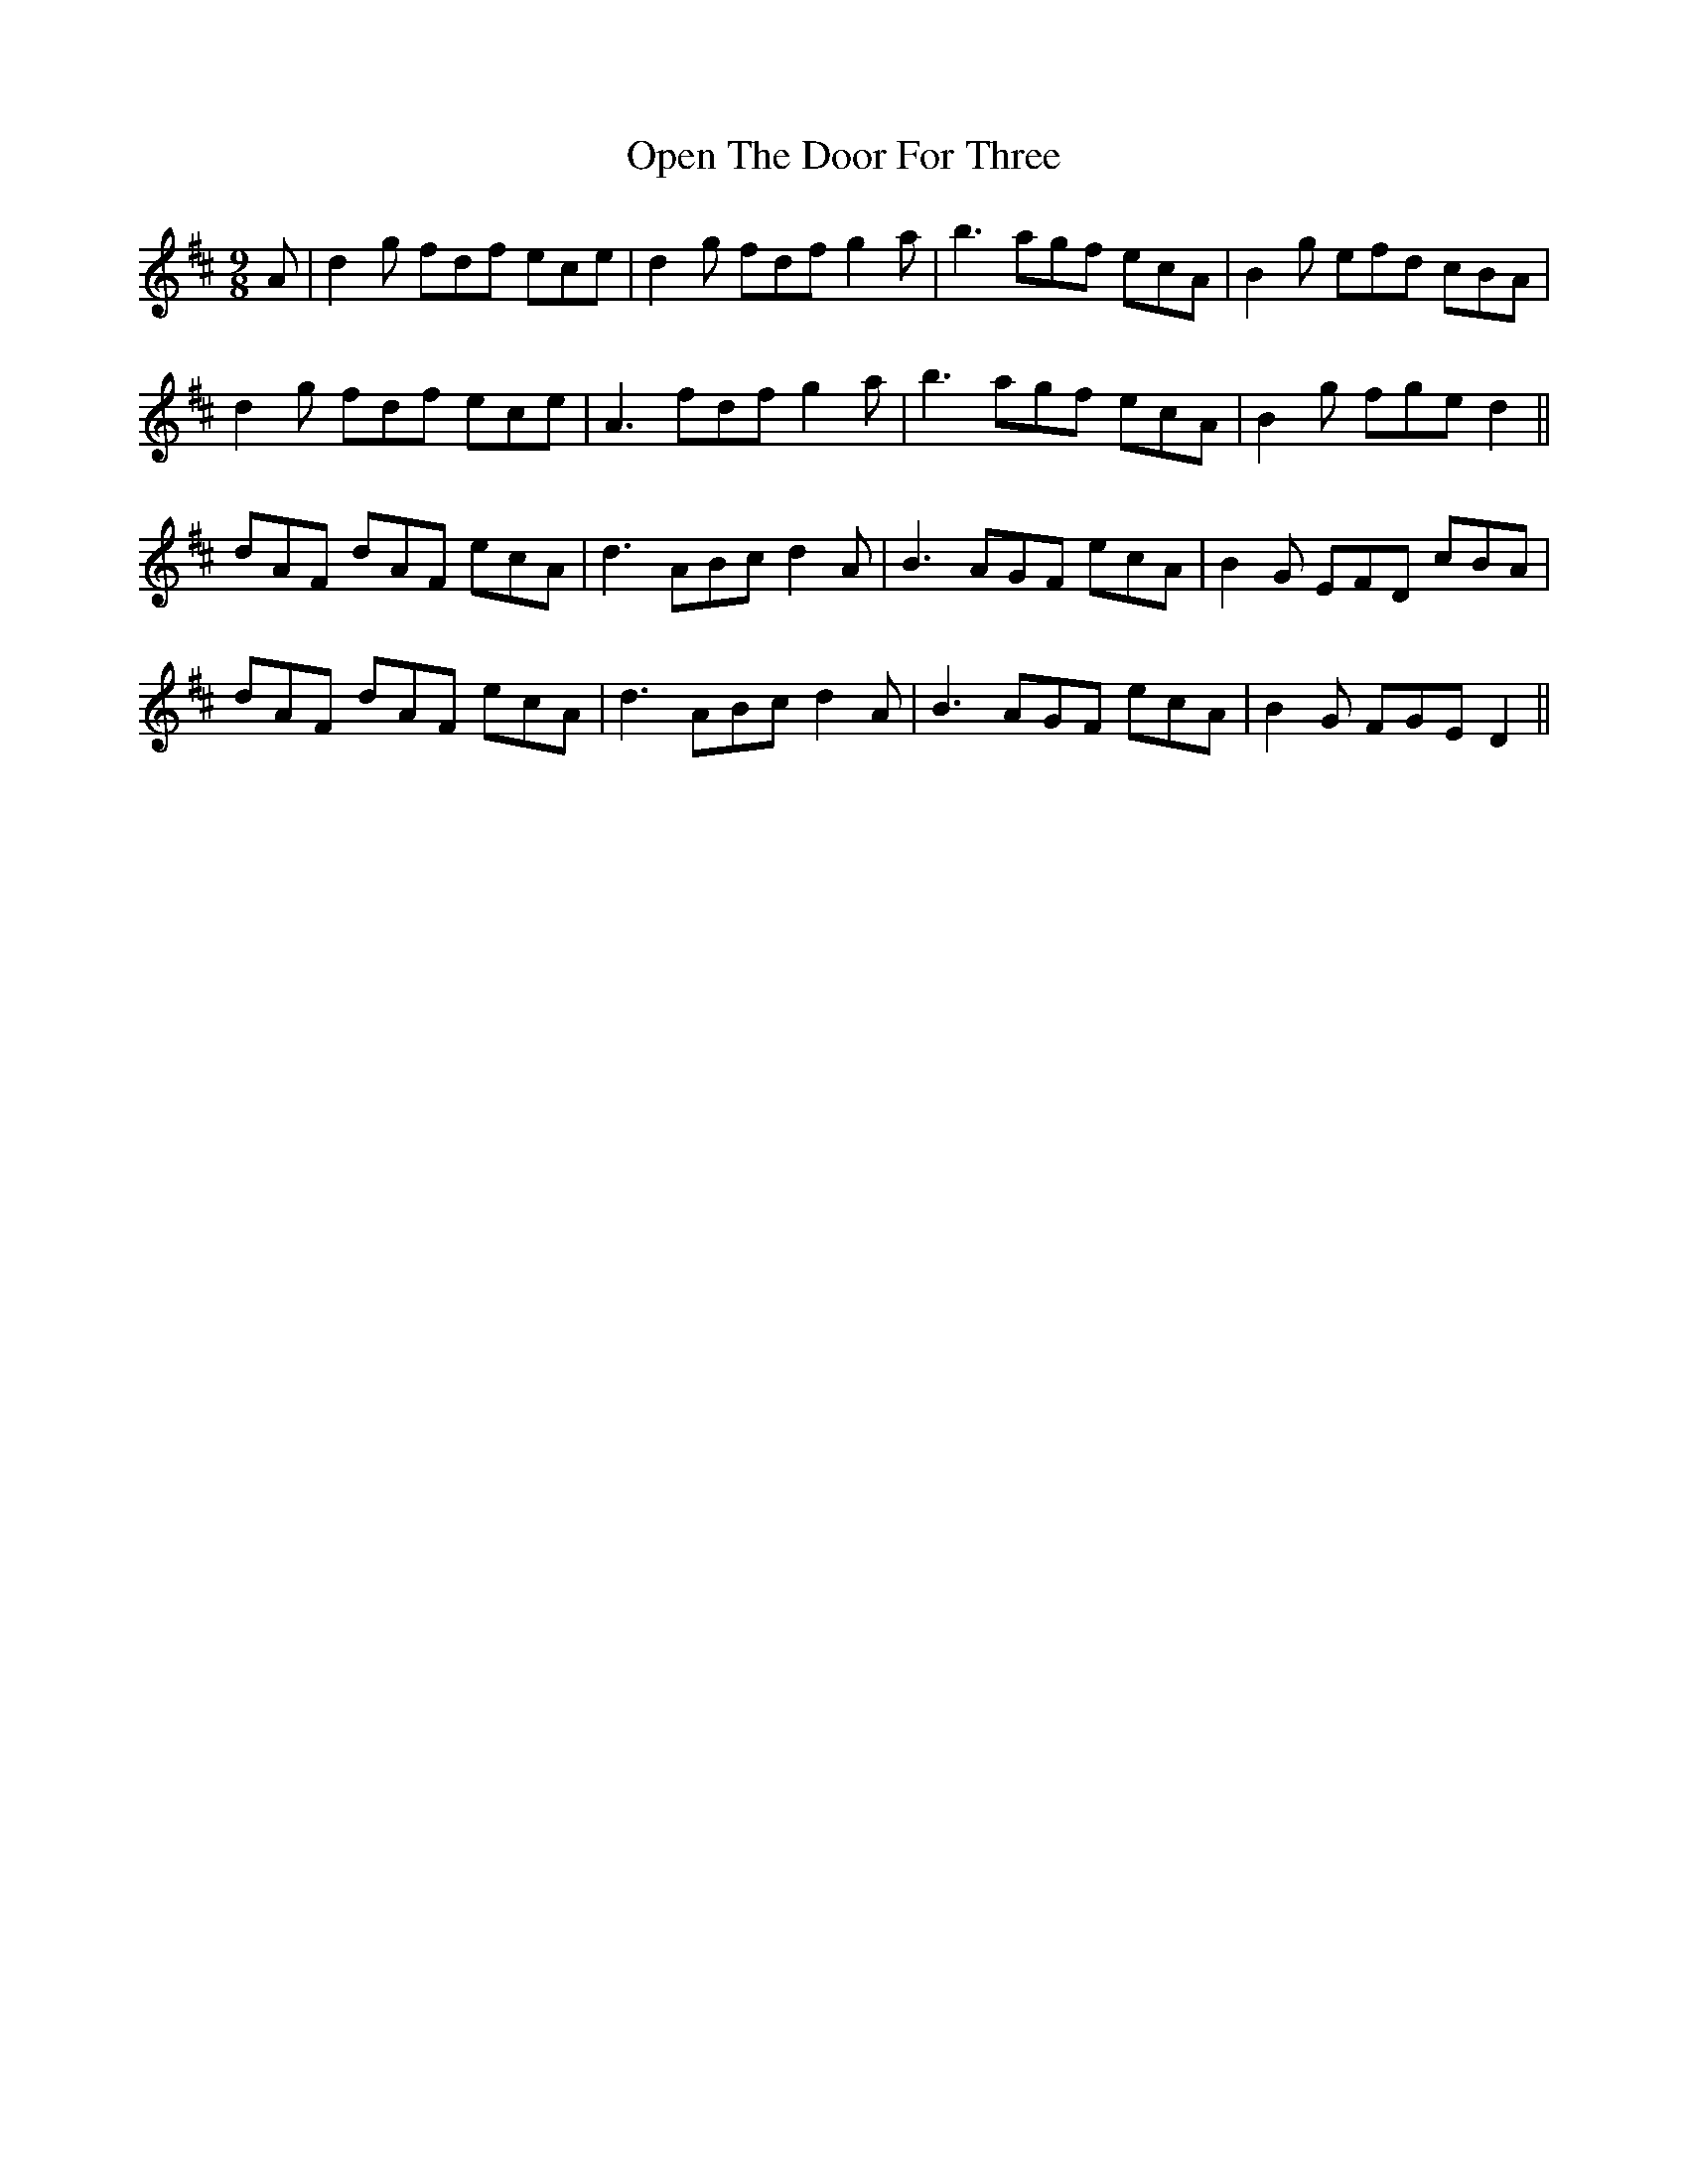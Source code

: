 X: 30668
T: Open The Door For Three
R: slip jig
M: 9/8
K: Dmajor
A|d2g fdf ece|d2g fdf g2a|b3 agf ecA|B2g efd cBA|
d2g fdf ece|A3 fdf g2a|b3 agf ecA|B2g fge d2||
dAF dAF ecA|d3 ABc d2A|B3 AGF ecA|B2G EFD cBA|
dAF dAF ecA|d3 ABc d2A|B3 AGF ecA|B2G FGE D2||


